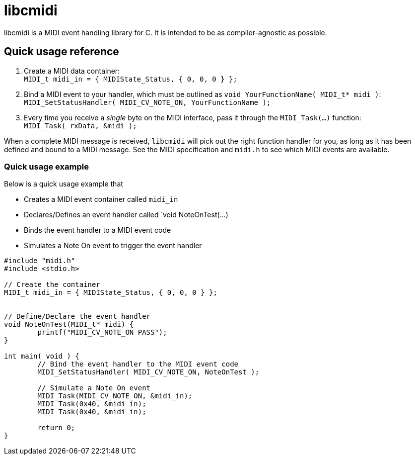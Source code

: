 # libcmidi

libcmidi is a MIDI event handling library for C. It is intended to be as compiler-agnostic as possible.

## Quick usage reference

1. Create a MIDI data container: +
`MIDI_t midi_in = { MIDIState_Status, { 0, 0, 0 } };`
1. Bind a MIDI event to your handler, which must be outlined as `void YourFunctionName( MIDI_t* midi )`: +
`MIDI_SetStatusHandler( MIDI_CV_NOTE_ON, YourFunctionName );`
1. Every time you receive a _single_ byte on the MIDI interface, pass it through the `MIDI_Task(...)` function: +
`MIDI_Task( rxData, &midi );`

When a complete MIDI message is received, `libcmidi` will pick out the right function handler for you, as long as it has been defined and bound to a MIDI message. See the MIDI specification and `midi.h` to see which MIDI events are available.

### Quick usage example

Below is a quick usage example that

* Creates a MIDI event container called `midi_in`
* Declares/Defines an event handler called `void NoteOnTest(...)
* Binds the event handler to a MIDI event code
* Simulates a Note On event to trigger the event handler

----
#include "midi.h"
#include <stdio.h>

// Create the container
MIDI_t midi_in = { MIDIState_Status, { 0, 0, 0 } };


// Define/Declare the event handler
void NoteOnTest(MIDI_t* midi) {
	printf("MIDI_CV_NOTE_ON PASS");
}

int main( void ) {
	// Bind the event handler to the MIDI event code
	MIDI_SetStatusHandler( MIDI_CV_NOTE_ON, NoteOnTest );

	// Simulate a Note On event
	MIDI_Task(MIDI_CV_NOTE_ON, &midi_in);
	MIDI_Task(0x40, &midi_in);
	MIDI_Task(0x40, &midi_in);

	return 0;
}
----